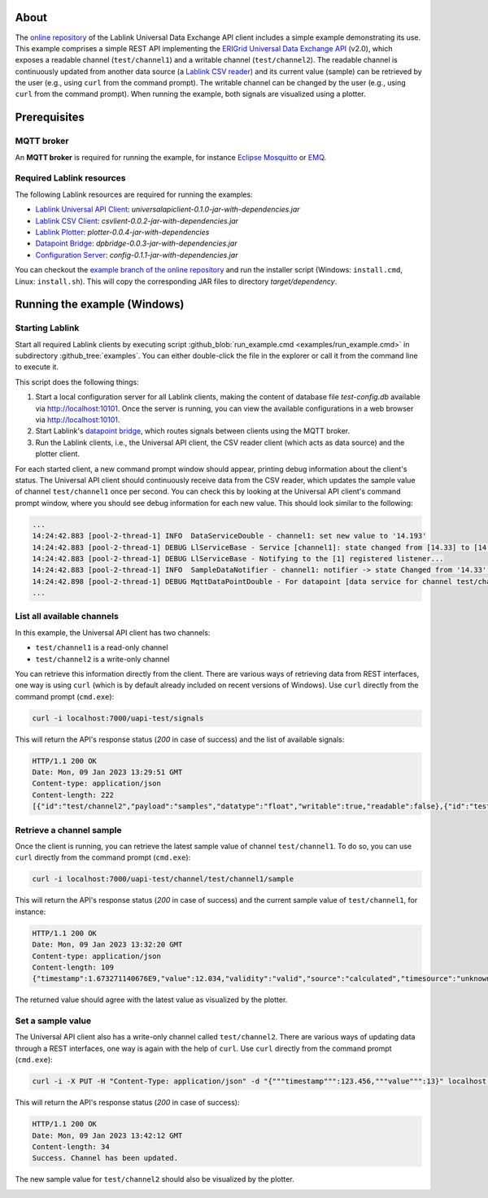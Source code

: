 About
=====

The `online repository <https://github.com/AIT-Lablink/lablink-universal-api-client/tree/example>`_ of the Lablink Universal Data Exchange API client includes a simple example demonstrating its use.
This example comprises a simple REST API implementing the `ERIGrid Universal Data Exchange API <https://erigrid2.github.io/JRA-3.1-api/universal-api.html>`_ (v2.0), which exposes a readable channel (``test/channel1``) and a writable channel (``test/channel2``).
The readable channel is continuously updated from another data source (a `Lablink CSV reader <https://ait-lablink.readthedocs.io/projects/ait-lablink-csv-client>`_) and its current value (sample) can be retrieved by the user (e.g., using ``curl`` from the command prompt).
The writable channel can be changed by the user (e.g., using ``curl`` from the command prompt).
When running the example, both signals are visualized using a plotter.


Prerequisites
=============

MQTT broker
-----------

An **MQTT broker** is required for running the example, for instance `Eclipse Mosquitto <https://mosquitto.org/>`_ or `EMQ <http://emqtt.io/>`_.


Required Lablink resources
--------------------------

The following Lablink resources are required for running the examples:

* `Lablink Universal API Client <https://ait-lablink.readthedocs.io/projects/ait-lablink-universal-api-client>`__: *universalapiclient-0.1.0-jar-with-dependencies.jar*
* `Lablink CSV Client <https://ait-lablink.readthedocs.io/projects/ait-lablink-csv-client>`__: *csvlient-0.0.2-jar-with-dependencies.jar*
* `Lablink Plotter <https://ait-lablink.readthedocs.io/projects/lablink-plotter>`__: *plotter-0.0.4-jar-with-dependencies*
* `Datapoint Bridge <https://ait-lablink.readthedocs.io/projects/lablink-datapoint-bridge>`__: *dpbridge-0.0.3-jar-with-dependencies.jar*
* `Configuration Server <https://ait-lablink.readthedocs.io/projects/lablink-config-server>`__: *config-0.1.1-jar-with-dependencies.jar*

You can checkout the `example branch of the online repository <https://github.com/AIT-Lablink/lablink-universal-api-client/tree/example>`_ and run the installer script (Windows: ``install.cmd``, Linux: ``install.sh``).
This will copy the corresponding JAR files to directory *target/dependency*.


Running the example (Windows)
=============================

Starting Lablink
----------------

Start all required Lablink clients by executing script :github_blob:`run_example.cmd <examples/run_example.cmd>` in subdirectory :github_tree:`examples`.
You can either double-click the file in the explorer or call it from the command line to execute it.

This script does the following things:

1. Start a local configuration server for all Lablink clients, making the content of database file *test-config.db* available via http://localhost:10101.
   Once the server is running, you can view the available configurations in a web browser via http://localhost:10101.
2. Start Lablink's `datapoint bridge <https://ait-lablink.readthedocs.io/projects/lablink-datapoint-bridge>`__, which routes signals between clients using the MQTT broker.
3. Run the Lablink clients, i.e., the Universal API client, the CSV reader client (which acts as data source) and the plotter client.

For each started client, a new command prompt window should appear, printing debug information about the client's status.
The Universal API client should continuously receive data from the CSV reader, which updates the sample value of channel ``test/channel1`` once per second.
You can check this by looking at the Universal API client's command prompt window, where you should see debug information for each new value.
This should look similar to the following:

.. code-block:: winbatch

   ...
   14:24:42.883 [pool-2-thread-1] INFO  DataServiceDouble - channel1: set new value to '14.193'
   14:24:42.883 [pool-2-thread-1] DEBUG LlServiceBase - Service [channel1]: state changed from [14.33] to [14.193]!
   14:24:42.883 [pool-2-thread-1] DEBUG LlServiceBase - Notifying to the [1] registered listener...
   14:24:42.883 [pool-2-thread-1] INFO  SampleDataNotifier - channel1: notifier -> state Changed from '14.33' to '14.193'
   14:24:42.898 [pool-2-thread-1] DEBUG MqttDataPointDouble - For datapoint [data service for channel test/channel1], the value is updated to [14.193].
   ...


List all available channels
---------------------------

In this example, the Universal API client has two channels:

* ``test/channel1`` is a read-only channel 
* ``test/channel2`` is a write-only channel

You can retrieve this information directly from the client.
There are various ways of retrieving data from REST interfaces, one way is using ``curl`` (which is by default already included on recent versions of Windows).
Use ``curl`` directly from the command prompt (``cmd.exe``): 

.. code-block:: winbatch

   curl -i localhost:7000/uapi-test/signals


This will return the API's response status (*200* in case of success) and the list of available signals:

.. code-block:: winbatch

   HTTP/1.1 200 OK
   Date: Mon, 09 Jan 2023 13:29:51 GMT
   Content-type: application/json
   Content-length: 222
   [{"id":"test/channel2","payload":"samples","datatype":"float","writable":true,"readable":false},{"id":"test/channel1","payload":"samples","datatype":"float","range":{"min":5.0,"max":15.0},"writable":false,"readable":true}]

Retrieve a channel sample
-------------------------

Once the client is running, you can retrieve the latest sample value of channel ``test/channel1``.
To do so, you can use ``curl`` directly from the command prompt (``cmd.exe``): 

.. code-block:: winbatch

   curl -i localhost:7000/uapi-test/channel/test/channel1/sample

This will return the API's response status (*200* in case of success) and the current sample value of ``test/channel1``, for instance:

.. code-block:: winbatch

   HTTP/1.1 200 OK
   Date: Mon, 09 Jan 2023 13:32:20 GMT
   Content-type: application/json
   Content-length: 109
   {"timestamp":1.673271140676E9,"value":12.034,"validity":"valid","source":"calculated","timesource":"unknown"}

The returned value should agree with the latest value as visualized by the plotter.

.. image:: img/example_read_signal_value.png
   :align: center
   :alt: Retrieve current value of signal from Universal API client.


Set a sample value
------------------

The Universal API client also has a write-only channel called ``test/channel2``.
There are various ways of updating data through a REST interfaces, one way is again with the help of ``curl``.
Use ``curl`` directly from the command prompt (``cmd.exe``): 

.. code-block:: winbatch

   curl -i -X PUT -H "Content-Type: application/json" -d "{"""timestamp""":123.456,"""value""":13}" localhost:7000/uapi-test/channel/test/channel2/sample

This will return the API's response status (*200* in case of success):

.. code-block:: winbatch

   HTTP/1.1 200 OK
   Date: Mon, 09 Jan 2023 13:42:12 GMT
   Content-length: 34
   Success. Channel has been updated.

The new sample value for ``test/channel2`` should also be visualized by the plotter.

.. image:: img/example_write_signal_value.png
   :align: center
   :alt: Update of value of signal from Universal API client.
